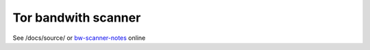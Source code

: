 Tor bandwith scanner
=====================

See /docs/source/ or `bw-scanner-notes <https://bw-scanner-notes.readthedocs.io>`_ online

